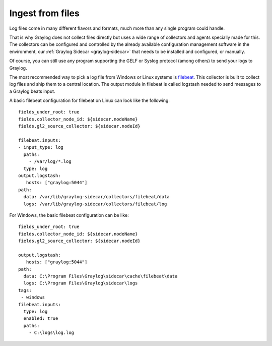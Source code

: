 ******************
Ingest from files
******************

Log files come in many different flavors and formats, much more than any single program could handle.

That is why Graylog does not collect files directly but uses a wide range of collectors and agents specially made for this.
The collectors can be configured and controlled by the already available configuration management software in the environment, our  :ref:`Graylog Sidecar <graylog-sidecar>` that needs to be installed and configured, or manually.

Of course, you can still use any program supporting the GELF or Syslog protocol (among others) to send your logs to Graylog.

The most recommended way to pick a log file from Windows or Linux systems is `filebeat <https://www.elastic.co/guide/en/beats/filebeat/current/filebeat-overview.html>`__. This collector is built to collect log files and ship them to a central location. The output module in filebeat is called logstash needed to send messages to a Graylog beats input. 


A basic filebeat configuration for filebeat on Linux can look like the following::

			fields_under_root: true
			fields.collector_node_id: ${sidecar.nodeName}
			fields.gl2_source_collector: ${sidecar.nodeId}

			filebeat.inputs:
			- input_type: log
			  paths:
			    - /var/log/*.log
			  type: log
			output.logstash:
			   hosts: ["graylog:5044"]
			path:
			  data: /var/lib/graylog-sidecar/collectors/filebeat/data
			  logs: /var/lib/graylog-sidecar/collectors/filebeat/log


For Windows, the basic filebeat configuration can be like::

			fields_under_root: true
			fields.collector_node_id: ${sidecar.nodeName}
			fields.gl2_source_collector: ${sidecar.nodeId}

			output.logstash:
			   hosts: ["graylog:5044"]
			path:
			  data: C:\Program Files\Graylog\sidecar\cache\filebeat\data
			  logs: C:\Program Files\Graylog\sidecar\logs
			tags:
			 - windows
			filebeat.inputs:
			  type: log
			  enabled: true
			  paths:
			    - C:\logs\log.log
